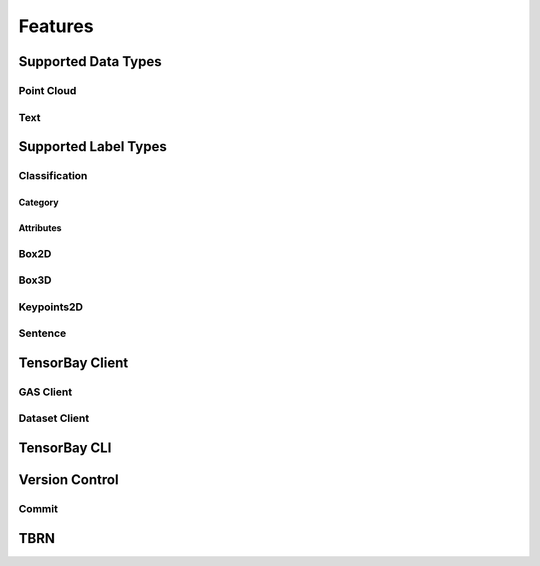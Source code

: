 ##########
 Features
##########

**********************
 Supported Data Types
**********************

Point Cloud
===========

Text
====

***********************
 Supported Label Types
***********************

Classification
==============

Category
--------

Attributes
----------

Box2D
=====

Box3D
=====

Keypoints2D
===========

Sentence
========

******************
 TensorBay Client
******************

GAS Client
==========

Dataset Client
==============

***************
 TensorBay CLI
***************

*****************
 Version Control
*****************

Commit
======

******
 TBRN
******
